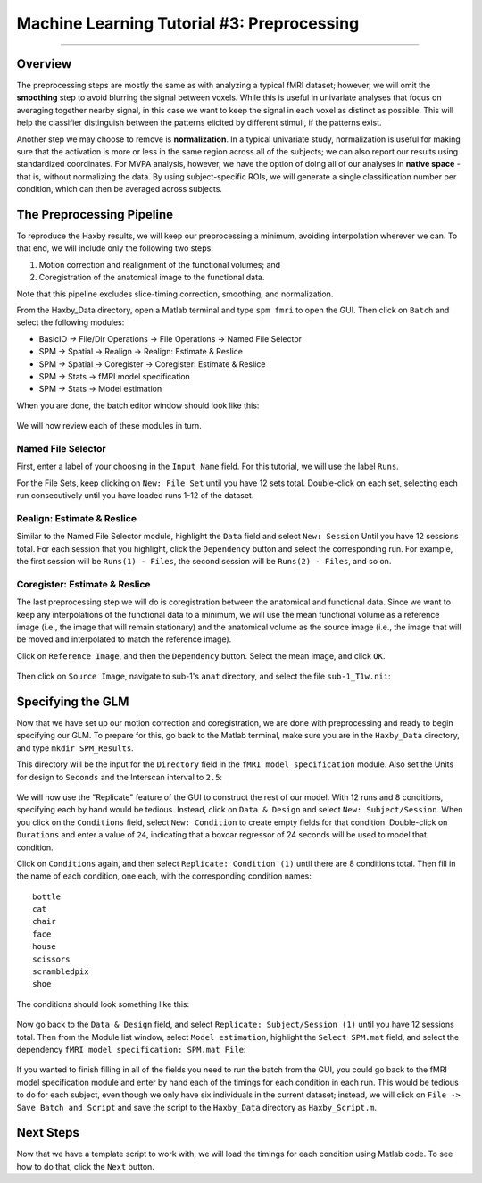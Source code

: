 .. _ML_03_Haxby_Preprocessing:

===========================================
Machine Learning Tutorial #3: Preprocessing
===========================================

-----------

Overview
********

The preprocessing steps are mostly the same as with analyzing a typical fMRI dataset; however, we will omit the **smoothing** step to avoid blurring the signal between voxels. While this is useful in univariate analyses that focus on averaging together nearby signal, in this case we want to keep the signal in each voxel as distinct as possible. This will help the classifier distinguish between the patterns elicited by different stimuli, if the patterns exist.

Another step we may choose to remove is **normalization**. In a typical univariate study, normalization is useful for making sure that the activation is more or less in the same region across all of the subjects; we can also report our results using standardized coordinates. For MVPA analysis, however, we have the option of doing all of our analyses in **native space** - that is, without normalizing the data. By using subject-specific ROIs, we will generate a single classification number per condition, which can then be averaged across subjects.


The Preprocessing Pipeline
**************************

To reproduce the Haxby results, we will keep our preprocessing a minimum, avoiding interpolation wherever we can. To that end, we will include only the following two steps:

1. Motion correction and realignment of the functional volumes; and

2. Coregistration of the anatomical image to the functional data.

Note that this pipeline excludes slice-timing correction, smoothing, and normalization.

From the Haxby_Data directory, open a Matlab terminal and type ``spm fmri`` to open the GUI. Then click on ``Batch`` and select the following modules:


* BasicIO -> File/Dir Operations -> File Operations -> Named File Selector
* SPM -> Spatial -> Realign -> Realign: Estimate & Reslice
* SPM -> Spatial -> Coregister -> Coregister: Estimate & Reslice
* SPM -> Stats -> fMRI model specification
* SPM -> Stats -> Model estimation

When you are done, the batch editor window should look like this:

.. figure:: 03_BatchEditor.png

We will now review each of these modules in turn.

Named File Selector
^^^^^^^^^^^^^^^^^^^

First, enter a label of your choosing in the ``Input Name`` field. For this tutorial, we will use the label ``Runs``.

For the File Sets, keep clicking on ``New: File Set`` until you have 12 sets total. Double-click on each set, selecting each run consecutively until you have loaded runs 1-12 of the dataset.

.. figure:: 03_NamedFileSelector.png


Realign: Estimate & Reslice
^^^^^^^^^^^^^^^^^^^^^^^^^^^

Similar to the Named File Selector module, highlight the ``Data`` field and select ``New: Session`` Until you have 12 sessions total. For each session that you highlight, click the ``Dependency`` button and select the corresponding run. For example, the first session will be ``Runs(1) - Files``, the second session will be ``Runs(2) - Files``, and so on.

.. figure:: 03_Realign.png


Coregister: Estimate & Reslice
^^^^^^^^^^^^^^^^^^^^^^^^^^^^^^

The last preprocessing step we will do is coregistration between the anatomical and functional data. Since we want to keep any interpolations of the functional data to a minimum, we will use the mean functional volume as a reference image (i.e., the image that will remain stationary) and the anatomical volume as the source image (i.e., the image that will be moved and interpolated to match the reference image).

Click on ``Reference Image``, and then the ``Dependency`` button. Select the mean image, and click ``OK``.

.. figure:: 03_ReferenceImage.png

Then click on ``Source Image``, navigate to sub-1's ``anat`` directory, and select the file ``sub-1_T1w.nii``:

.. figure:: 03_SourceImage.png


Specifying the GLM
******************

Now that we have set up our motion correction and coregistration, we are done with preprocessing and ready to begin specifying our GLM. To prepare for this, go back to the Matlab terminal, make sure you are in the ``Haxby_Data`` directory, and type ``mkdir SPM_Results``.

This directory will be the input for the ``Directory`` field in the ``fMRI model specification`` module. Also set the Units for design to ``Seconds`` and the Interscan interval to ``2.5``:

.. figure:: 03_model_part1.png

We will now use the "Replicate" feature of the GUI to construct the rest of our model. With 12 runs and 8 conditions, specifying each by hand would be tedious. Instead, click on ``Data & Design`` and select ``New: Subject/Session``. When you click on the ``Conditions`` field, select ``New: Condition`` to create empty fields for that condition. Double-click on ``Durations`` and enter a value of ``24``, indicating that a boxcar regressor of 24 seconds will be used to model that condition.

Click on ``Conditions`` again, and then select ``Replicate: Condition (1)`` until there are 8 conditions total. Then fill in the name of each condition, one each, with the corresponding condition names:

::

  bottle
  cat
  chair
  face
  house
  scissors
  scrambledpix
  shoe
  
The conditions should look something like this:

.. figure:: 03_model_part2.png

Now go back to the ``Data & Design`` field, and select ``Replicate: Subject/Session (1)`` until you have 12 sessions total. Then from the Module list window, select ``Model estimation``, highlight the ``Select SPM.mat`` field, and select the dependency ``fMRI model specification: SPM.mat File``:

.. figure:: 03_model_part3.png

If you wanted to finish filling in all of the fields you need to run the batch from the GUI, you could go back to the fMRI model specification module and enter by hand each of the timings for each condition in each run. This would be tedious to do for each subject, even though we only have six individuals in the current dataset; instead, we will click on ``File -> Save Batch and Script`` and save the script to the ``Haxby_Data`` directory as ``Haxby_Script.m``.

Next Steps
**********

Now that we have a template script to work with, we will load the timings for each condition using Matlab code. To see how to do that, click the ``Next`` button.





